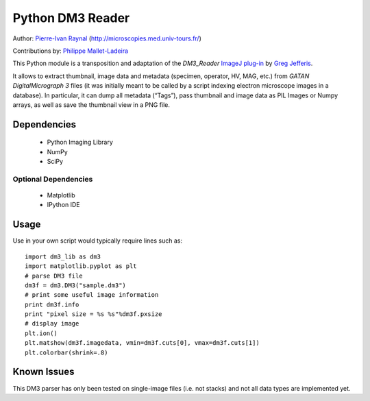 =================
Python DM3 Reader
=================


Author:
`Pierre-Ivan Raynal <mailto:raynal@univ-tours.fr>`_
(`http://microscopies.med.univ-tours.fr/
<http://microscopies.med.univ-tours.fr/>`_)

Contributions by:
`Philippe Mallet-Ladeira <mailto:philippe.mallet@cemes.fr>`_

This Python module is a transposition and adaptation of the `DM3_Reader`
`ImageJ plug-in <http://rsb.info.nih.gov/ij/plugins/DM3_Reader.html>`_ by
`Greg Jefferis <mailto:jefferis@stanford.edu>`_.

It allows to extract thumbnail, image data and metadata (specimen, operator,
HV, MAG, etc.) from `GATAN DigitalMicrograph 3` files (it was initially meant
to be called by a script indexing electron microscope images in a database).
In particular, it can dump all metadata (“Tags”), pass thumbnail and image
data as PIL Images or Numpy arrays, as well as save the thumbnail view in a
PNG file.


Dependencies
============

 - Python Imaging Library
 - NumPy
 - SciPy

Optional Dependencies
---------------------

 - Matplotlib
 - IPython IDE


Usage
=====

Use in your own script would typically require lines such as::

    import dm3_lib as dm3
    import matplotlib.pyplot as plt
    # parse DM3 file
    dm3f = dm3.DM3("sample.dm3")
    # print some useful image information
    print dm3f.info
    print "pixel size = %s %s"%dm3f.pxsize
    # display image
    plt.ion()
    plt.matshow(dm3f.imagedata, vmin=dm3f.cuts[0], vmax=dm3f.cuts[1])
    plt.colorbar(shrink=.8)


Known Issues
============

This DM3 parser has only been tested on single-image files (i.e. not stacks)
and not all data types are implemented yet.
